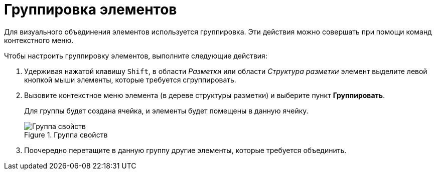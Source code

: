 = Группировка элементов

Для визуального объединения элементов используется группировка. Эти действия можно совершать при помощи команд контекстного меню.

.Чтобы настроить группировку элементов, выполните следующие действия:
. Удерживая нажатой клавишу `Shift`, в области _Разметки_ или области _Структура разметки_ элемент выделите левой кнопкой мыши элементы, которые требуется сгруппировать.
. Вызовите контекстное меню элемента (в дереве структуры разметки) и выберите пункт *Группировать*.
+
Для группы будет создана ячейка, и элементы будет помещены в данную ячейку.
+
.Группа свойств
image::lay_Group_elements.png[Группа свойств]
+
. Поочередно перетащите в данную группу другие элементы, которые требуется объединить.
